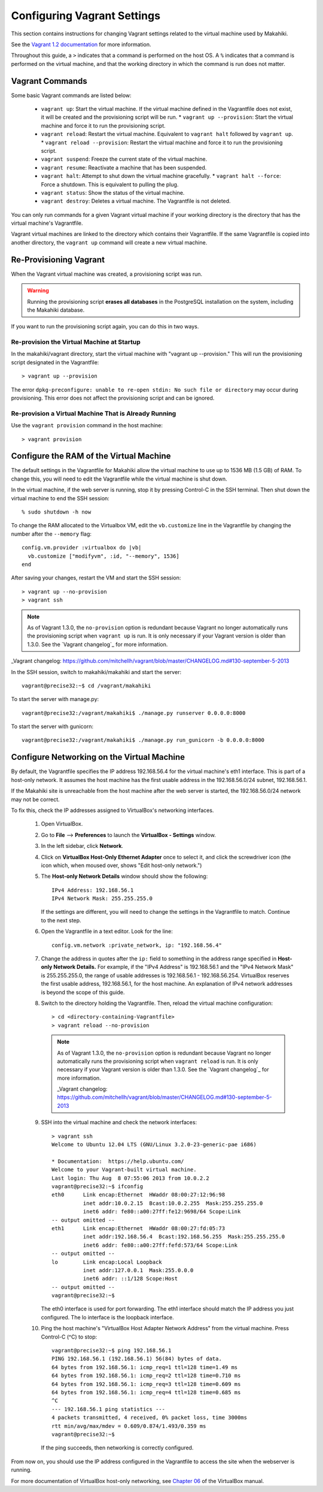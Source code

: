 .. _section-installation-makahiki-vagrant-configuration-vagrant:

Configuring Vagrant Settings
============================

This section contains instructions for changing Vagrant settings related to 
the virtual machine used by Makahiki. 

See the `Vagrant 1.2 documentation`_ for more information.

.. _Vagrant 1.2 documentation: http://docs.vagrantup.com/v2/

Throughout this guide, a ``>`` indicates that a command is performed on the 
host OS. A ``%`` indicates that a command is performed on the virtual machine, 
and that the working directory in which the command is run does not matter.

Vagrant Commands
----------------

Some basic Vagrant commands are listed below:

  * ``vagrant up``: Start the virtual machine. If the virtual machine defined in the Vagrantfile does not exist, it will be created and the provisioning script will be run.
    * ``vagrant up --provision``: Start the virtual machine and force it to run the provisioning script.
  * ``vagrant reload``: Restart the virtual machine. Equivalent to ``vagrant halt`` followed by ``vagrant up``.
    * ``vagrant reload --provision``: Restart the virtual machine and force it to run the provisioning script.
  * ``vagrant suspend``: Freeze the current state of the virtual machine.
  * ``vagrant resume``: Reactivate a machine that has been suspended.
  * ``vagrant halt``: Attempt to shut down the virtual machine gracefully.
    * ``vagrant halt --force``: Force a shutdown. This is equivalent to pulling the plug.
  * ``vagrant status``: Show the status of the virtual machine.
  * ``vagrant destroy``: Deletes a virtual machine. The Vagrantfile is not deleted.

.. note: The behavior of the ``vagrant up`` and ``vagrant reload`` commands has changed since Vagrant 1.3.0. 
   On older versions of Vagrant, the behavior of the commands was as follows:
   * ``vagrant up``: Start the virtual machine and run the provisioning script. If the virtual machine defined in the Vagrantfile does not exist, it will be created. 
     * ``vagrant up --no-provision``: Start the machine without provisioning it.
   * ``vagrant reload``: Restart the virtual machine and run the provisioning script. Equivalent to ``vagrant halt`` followed by ``vagrant up``.
     * ``vagrant reload --no-provision``: Restart the virtual machine without provisioning it.

You can only run commands for a given Vagrant virtual machine if your working 
directory is the directory that has the virtual machine's Vagrantfile.

Vagrant virtual machines are linked to the directory which contains their Vagrantfile. 
If the same Vagrantfile is copied into another directory, the ``vagrant up`` command 
will create a new virtual machine.

Re-Provisioning Vagrant
-----------------------

When the Vagrant virtual machine was created, a provisioning script was run.

.. warning:: Running the provisioning script **erases all databases** in the 
   PostgreSQL installation on the system, including the Makahiki database.

If you want to run the provisioning script again, you can do this in two ways.

Re-provision the Virtual Machine at Startup
*******************************************

In the makahiki/vagrant directory, start the virtual machine with "vagrant up --provision."
This will run the provisioning script designated in the Vagrantfile::

  > vagrant up --provision 

.. note: In Vagrant versions prior to 1.3.0, use this command instead::

   > vagrant up

The error ``dpkg-preconfigure: unable to re-open stdin: No such file or directory`` 
may occur during provisioning. This error does not affect the provisioning script 
and can be ignored.

Re-provision a Virtual Machine That is Already Running
******************************************************

Use the ``vagrant provision`` command in the host machine::

  > vagrant provision

Configure the RAM of the Virtual Machine
----------------------------------------

The default settings in the Vagrantfile for Makahiki allow the virtual machine 
to use up to 1536 MB (1.5 GB) of RAM. To change this, you will need to edit the 
Vagrantfile while the virtual machine is shut down.

In the virtual machine, if the web server is running, stop it by pressing 
Control-C in the SSH terminal. Then shut down the virtual machine to end the 
SSH session::

  % sudo shutdown -h now

To change the RAM allocated to the Virtualbox VM, edit the ``vb.customize`` 
line in the Vagrantfile by changing the number after the ``--memory`` flag::

    config.vm.provider :virtualbox do |vb|
      vb.customize ["modifyvm", :id, "--memory", 1536]
    end

After saving your changes, restart the VM and start the SSH session::

  > vagrant up --no-provision
  > vagrant ssh
 
.. note:: 
   As of Vagrant 1.3.0, the ``no-provision`` option is redundant because Vagrant 
   no longer automatically runs the provisioning script when ``vagrant up`` is run. 
   It is only necessary if your Vagrant version is older than 1.3.0. 
   See the `Vagrant changelog`_ for more information.

_Vagrant changelog: https://github.com/mitchellh/vagrant/blob/master/CHANGELOG.md#130-september-5-2013

In the SSH session, switch to makahiki/makahiki and start the server::

  vagrant@precise32:~$ cd /vagrant/makahiki 

To start the server with manage.py::

  vagrant@precise32:/vagrant/makahiki$ ./manage.py runserver 0.0.0.0:8000

To start the server with gunicorn::

  vagrant@precise32:/vagrant/makahiki$ ./manage.py run_gunicorn -b 0.0.0.0:8000

Configure Networking on the Virtual Machine
-------------------------------------------

By default, the Vagrantfile specifies the IP address 192.168.56.4 for the 
virtual machine's eth1 interface. This is part of a host-only network. It 
assumes the host machine has the first usable address in the 192.168.56.0/24 
subnet, 192.168.56.1.

If the Makahiki site is unreachable from the host machine after the web 
server is started, the 192.168.56.0/24 network may not be correct.

To fix this, check the IP addresses assigned to VirtualBox's networking 
interfaces.

  1. Open VirtualBox.
  2. Go to **File** --> **Preferences** to launch the **VirtualBox - Settings** window.
  3. In the left sidebar, click **Network**.
  4. Click on **VirtualBox Host-Only Ethernet Adapter** once to select it, and click the screwdriver icon (the icon which, when moused over, shows "Edit host-only network.")
  5. The **Host-only Network Details** window should show the following::
  
       IPv4 Address: 192.168.56.1
       IPv4 Network Mask: 255.255.255.0
     
     If the settings are different, you will need to change the settings 
     in the Vagrantfile to match. Continue to the next step.
  6. Open the Vagrantfile in a text editor. Look for the line::

       config.vm.network :private_network, ip: "192.168.56.4"

  7. Change the address in quotes after the ``ip:`` field to something 
     in the address range specified in **Host-only Network Details.**
     For example, if the "IPv4 Address" is 192.168.56.1 and the 
     "IPv4 Network Mask" is 255.255.255.0, the range of usable addresses is 
     192.168.56.1 - 192.168.56.254. VirtualBox reserves the first usable 
     address, 192.168.56.1, for the host machine. An explanation of IPv4 
     network addresses is beyond the scope of this guide.

  8. Switch to the directory holding the Vagrantfile. Then, reload the virtual 
     machine configuration::
     
       > cd <directory-containing-Vagrantfile>
       > vagrant reload --no-provision
       
     .. note:: 
        As of Vagrant 1.3.0, the ``no-provision`` option is redundant because Vagrant 
        no longer automatically runs the provisioning script when ``vagrant reload`` is run. 
        It is only necessary if your Vagrant version is older than 1.3.0. 
        See the `Vagrant changelog`_ for more information.

        _Vagrant changelog: https://github.com/mitchellh/vagrant/blob/master/CHANGELOG.md#130-september-5-2013
  
  9. SSH into the virtual machine and check the network interfaces::
     
       > vagrant ssh
       Welcome to Ubuntu 12.04 LTS (GNU/Linux 3.2.0-23-generic-pae i686)
       
       * Documentation:  https://help.ubuntu.com/
       Welcome to your Vagrant-built virtual machine.
       Last login: Thu Aug  8 07:55:06 2013 from 10.0.2.2
       vagrant@precise32:~$ ifconfig
       eth0      Link encap:Ethernet  HWaddr 08:00:27:12:96:98
                 inet addr:10.0.2.15  Bcast:10.0.2.255  Mask:255.255.255.0
                 inet6 addr: fe80::a00:27ff:fe12:9698/64 Scope:Link
       -- output omitted -- 
       eth1      Link encap:Ethernet  HWaddr 08:00:27:fd:05:73
                 inet addr:192.168.56.4  Bcast:192.168.56.255  Mask:255.255.255.0
                 inet6 addr: fe80::a00:27ff:fefd:573/64 Scope:Link
       -- output omitted --
       lo        Link encap:Local Loopback
                 inet addr:127.0.0.1  Mask:255.0.0.0
                 inet6 addr: ::1/128 Scope:Host
       -- output omitted --
       vagrant@precise32:~$
     
     The eth0 interface is used for port forwarding.
     The eth1 interface should match the IP address you just configured.
     The lo interface is the loopback interface.
   
  10. Ping the host machine's "VirtualBox Host Adapter Network Address" from the virtual machine. Press Control-C (^C) to stop::

        vagrant@precise32:~$ ping 192.168.56.1
        PING 192.168.56.1 (192.168.56.1) 56(84) bytes of data.
        64 bytes from 192.168.56.1: icmp_req=1 ttl=128 time=1.49 ms
        64 bytes from 192.168.56.1: icmp_req=2 ttl=128 time=0.710 ms
        64 bytes from 192.168.56.1: icmp_req=3 ttl=128 time=0.609 ms
        64 bytes from 192.168.56.1: icmp_req=4 ttl=128 time=0.685 ms
        ^C
        --- 192.168.56.1 ping statistics ---
        4 packets transmitted, 4 received, 0% packet loss, time 3000ms
        rtt min/avg/max/mdev = 0.609/0.874/1.493/0.359 ms
        vagrant@precise32:~$
        
      If the ping succeeds, then networking is correctly configured.

From now on, you should use the IP address configured in the Vagrantfile 
to access the site when the webserver is running.

For more documentation of VirtualBox host-only networking, see `Chapter 06`_ of the VirtualBox manual.

.. _Chapter 06: http://www.virtualbox.org/manual/ch06.html

